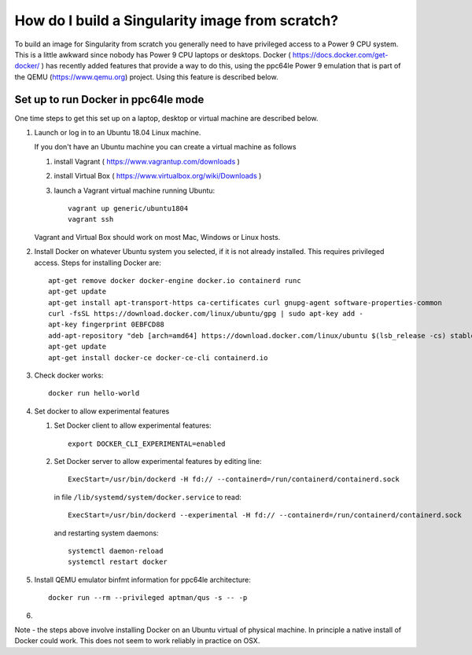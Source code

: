 How do I build a Singularity image from scratch?
================================================

To build an image for Singularity from scratch you generally need to have privileged access to a Power 9 CPU system. This
is a little awkward since nobody has Power 9 CPU laptops or desktops. Docker ( https://docs.docker.com/get-docker/ ) has recently added 
features that provide a way to do this, using
the ppc64le Power 9 emulation that is part of the QEMU (https://www.qemu.org) project. Using this feature is described below.

Set up to run Docker in ppc64le mode
~~~~~~~~~~~~~~~~~~~~~~~~~~~~~~~~~~~~

One time steps to get this set up on a laptop, desktop or virtual 
machine are described below. 

#. Launch or log in to an Ubuntu 18.04 Linux machine.

   If you don't have an Ubuntu machine you can create a virtual machine as follows
     
   #. install Vagrant ( https://www.vagrantup.com/downloads ) 
   #. install Virtual Box ( https://www.virtualbox.org/wiki/Downloads )
   #. launch a Vagrant virtual machine running Ubuntu::
   
         vagrant up generic/ubuntu1804
         vagrant ssh
         
   Vagrant and Virtual Box should work on most Mac, Windows or Linux hosts.

#. Install Docker on whatever Ubuntu system you selected, if it is not already installed. This requires privileged access. Steps for installing Docker are:: 

      apt-get remove docker docker-engine docker.io containerd runc
      apt-get update
      apt-get install apt-transport-https ca-certificates curl gnupg-agent software-properties-common
      curl -fsSL https://download.docker.com/linux/ubuntu/gpg | sudo apt-key add -
      apt-key fingerprint 0EBFCD88
      add-apt-repository "deb [arch=amd64] https://download.docker.com/linux/ubuntu $(lsb_release -cs) stable"
      apt-get update
      apt-get install docker-ce docker-ce-cli containerd.io

#. Check docker works::

      docker run hello-world
      
#. Set docker to allow experimental features
   
   #. Set Docker client to allow experimental features::
   
          export DOCKER_CLI_EXPERIMENTAL=enabled
      
   #. Set Docker server to allow experimental features by editing line::
      
          ExecStart=/usr/bin/dockerd -H fd:// --containerd=/run/containerd/containerd.sock
      
      in file ``/lib/systemd/system/docker.service`` to read::
   
          ExecStart=/usr/bin/dockerd --experimental -H fd:// --containerd=/run/containerd/containerd.sock
      
      and restarting system daemons::
      
          systemctl daemon-reload
          systemctl restart docker
          
#. Install QEMU emulator binfmt information for ppc64le architecture::
    
     docker run --rm --privileged aptman/qus -s -- -p 

#.

Note - the steps above involve installing Docker on an Ubuntu virtual of physical machine. In principle a native install of Docker could work. This does not seem to work reliably in practice on OSX. 
